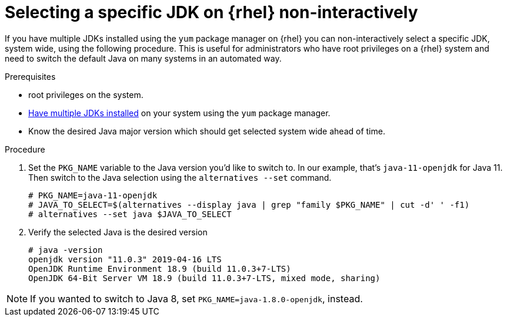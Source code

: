 [id="rhel_select_jdk_rpm_non_interactive"]
= Selecting a specific JDK on {rhel} non-interactively

If you have multiple JDKs installed using the `yum` package manager on {rhel} you can
non-interactively select a specific JDK, system wide, using the following procedure. This is useful
for administrators who have root privileges on a {rhel} system and need to switch the default Java on
many systems in an automated way.

.Prerequisites

* root privileges on the system.
* xref:proc-rhel-installing-multiple-major-versions.adoc[Have multiple JDKs installed] on your system using the `yum` package manager.
* Know the desired Java major version which should get selected system wide ahead of time.

.Procedure
. Set the `PKG_NAME` variable to the Java version you'd like to switch to. In our example, that's `java-11-openjdk` for Java 11.
  Then switch to the Java selection using the `alternatives --set` command.
+
----
# PKG_NAME=java-11-openjdk
# JAVA_TO_SELECT=$(alternatives --display java | grep "family $PKG_NAME" | cut -d' ' -f1)
# alternatives --set java $JAVA_TO_SELECT
----
+
. Verify the selected Java is the desired version
+
----
# java -version
openjdk version "11.0.3" 2019-04-16 LTS
OpenJDK Runtime Environment 18.9 (build 11.0.3+7-LTS)
OpenJDK 64-Bit Server VM 18.9 (build 11.0.3+7-LTS, mixed mode, sharing)
----
+


[NOTE]
====
If you wanted to switch to Java 8, set `PKG_NAME=java-1.8.0-openjdk`, instead.
====
